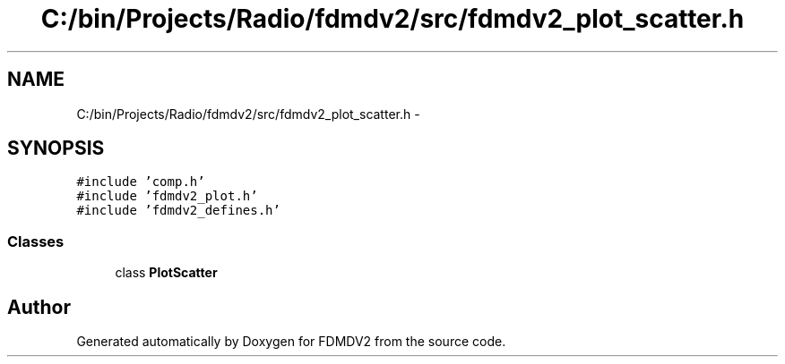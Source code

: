 .TH "C:/bin/Projects/Radio/fdmdv2/src/fdmdv2_plot_scatter.h" 3 "Tue Oct 16 2012" "Version 02.00.01" "FDMDV2" \" -*- nroff -*-
.ad l
.nh
.SH NAME
C:/bin/Projects/Radio/fdmdv2/src/fdmdv2_plot_scatter.h \- 
.SH SYNOPSIS
.br
.PP
\fC#include 'comp\&.h'\fP
.br
\fC#include 'fdmdv2_plot\&.h'\fP
.br
\fC#include 'fdmdv2_defines\&.h'\fP
.br

.SS "Classes"

.in +1c
.ti -1c
.RI "class \fBPlotScatter\fP"
.br
.in -1c
.SH "Author"
.PP 
Generated automatically by Doxygen for FDMDV2 from the source code\&.
